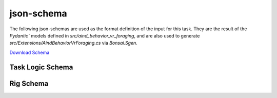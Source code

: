 json-schema
-------------
The following json-schemas are used as the format definition of the input for this task. They are the result of the `Pydantic`` models defined in `src/aind_behavior_vr_foraging`, and are also used to generate `src/Extensions/AindBehaviorVrForaging.cs` via `Bonsai.Sgen`.

`Download Schema <https://raw.githubusercontent.com/AllenNeuralDynamics/Aind.Behavior.VrForaging/main/src/DataSchemas/aind_vr_foraging_task_logic.json>`_

Task Logic Schema
~~~~~~~~~~~~~~~~~
.. jsonschema:: https://raw.githubusercontent.com/AllenNeuralDynamics/Aind.Behavior.VrForaging/main/src/DataSchemas/aind_vr_foraging_task_logic.json#/$defs/AindVrForagingTaskLogic
   :lift_definitions:
   :auto_reference:


Rig Schema
~~~~~~~~~~~~~~
.. jsonschema:: https://raw.githubusercontent.com/AllenNeuralDynamics/Aind.Behavior.VrForaging/main/src/DataSchemas/aind_vr_foraging_task_logic.json#/$defs/AindVrForagingRig
   :lift_definitions:
   :auto_reference:
